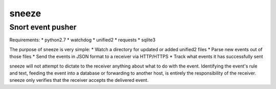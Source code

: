 ======
sneeze
======

------------------
Snort event pusher
------------------

Requirements:
* python2.7
* watchdog
* unified2
* requests
* sqlite3

The purpose of sneeze is very simple:
* Watch a directory for updated or added unified2 files
* Parse new events out of those files
* Send the events in JSON format to a receiver via HTTP/HTTPS
* Track what events it has successfully sent

sneeze will not attempt to dictate to the receiver anything about what to do with the event. Identifying the event's rule and text, feeding the event into a database or forwarding to another host, is entirely the responsibility of the receiver. sneeze only verifies that the receiver accepts the delivered event.
